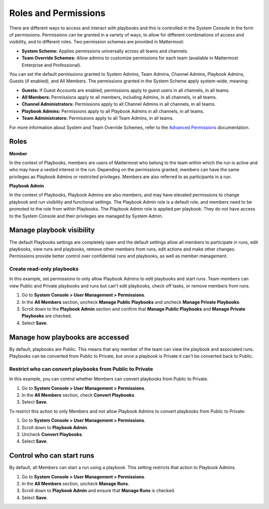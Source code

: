 Roles and Permissions
=====================

There are different ways to access and interact with playbooks and this is controlled in the System Console in the form of permissions. Permissions can be granted in a variety of ways, to allow for different combinations of access and visibility, and to different roles. Two permission schemes are provided in Mattermost:

* **System Scheme:** Applies permissions universally across all teams and channels.
* **Team Override Schemes:** Allow admins to customize permissions for each team (available in Mattermost Enterprise and Professional).

You can set the default permissions granted to System Admins, Team Admins, Channel Admins, Playbook Admins, Guests (if enabled), and All Members. The permissions granted in the System Scheme apply system-wide, meaning:

* **Guests:** If Guest Accounts are enabled, permissions apply to guest users in all channels, in all teams.
* **All Members:** Permissions apply to all members, including Admins, in all channels, in all teams.
* **Channel Administrators:** Permissions apply to all Channel Admins in all channels, in all teams.
* **Playbook Admins:** Permissions apply to all Playbook Admins in all channels, in all teams.
* **Team Administrators:** Permissions apply to all Team Admins, in all teams.

For more information about System and Team Override Schemes, refer to the `Advanced Permissions <https://docs.mattermost.com/onboard/advanced-permissions.html>`__ documentation.

Roles
-----

**Member**

In the context of Playbooks, members are users of Mattermost who belong to the team within which the run is active and who may have a vested interest in the run. Depending on the permissions granted, members can have the same privileges as Playbook Admins or restricted privileges. Members are also referred to as participants in a run.

**Playbook Admin**

In the context of Playbooks, Playbook Admins are also members, and may have elevated permissions to change playbook and run visibility and functional settings. The Playbook Admin role is a default role, and members need to be promoted to the role from within Playbooks. The Playbook Admin role is applied per playbook. They do not have access to the System Console and their privileges are managed by System Admin.

Manage playbook visibility
--------------------------

The default Playbooks settings are completely open and the default settings allow all members to participate in runs, edit playbooks, view runs and playbooks, remove other members from runs, edit actions and make other changes. Permissions provide better control over confidential runs and playbooks, as well as member management.

Create read-only playbooks
~~~~~~~~~~~~~~~~~~~~~~~~~~

In this example, set permissions to only allow Playbook Admins to edit playbooks and start runs. Team members can view Public and Private playbooks and runs but can't edit playbooks, check off tasks, or remove members from runs.

1. Go to **System Console > User Management > Permissions**.
2. In the **All Members** section, uncheck **Manage Public Playbooks** and uncheck **Manage Private Playbooks**.
3. Scroll down to the **Playbook Admin** section and confirm that **Manage Public Playbooks** and **Manage Private Playbooks** are checked.
4. Select **Save**.

Manage how playbooks are accessed
---------------------------------

By default, playbooks are Public. This means that any member of the team can view the playbook and associated runs. Playbooks can be converted from Public to Private, but once a playbook is Private it can't be converted back to Public.

Restrict who can convert playbooks from Public to Private
~~~~~~~~~~~~~~~~~~~~~~~~~~~~~~~~~~~~~~~~~~~~~~~~~~~~~~~~~

In this example, you can control whether Members can convert playbooks from Public to Private.

1. Go to **System Console > User Management > Permissions**.
2. In the **All Members** section, check **Convert Playbooks**.
3. Select **Save**.

To restrict this action to only Members and not allow Playbook Admins to convert playbooks from Public to Private:

1. Go to **System Console > User Management > Permissions**.
2. Scroll down to **Playbook Admin**.
3. Uncheck **Convert Playbooks**.
4. Select **Save**.

Control who can start runs
--------------------------

By default, all Members can start a run using a playbook. This setting restricts that action to Playbook Admins.

1. Go to **System Console > User Management > Permissions**.
2. In the **All Members** section, uncheck **Manage Runs**.
3. Scroll down to **Playbook Admin** and ensure that **Manage Runs** is checked.
4. Select **Save**.
